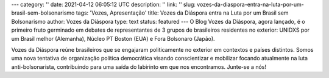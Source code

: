 ---
category: ''
date: 2021-04-12 06:05:12 UTC
description: ''
link: ''
slug: vozes-da-diaspora-entra-na-luta-por-um-brasil-sem-bolsonarismo
tags: 'Vozes, Apresentação'
title: Vozes da Diáspora entra na Luta por um Brasil sem Bolsonarismo
author: Vozes da Diáspora
type: text
status: featured
---
O Blog Vozes da Diáspora, agora lançado, é o primeiro fruto germinado em debates de representantes de 3 grupos de brasileiros residentes no exterior: UNIDXS por um Brasil melhor (Alemanha), Núcleo PT Boston (EUA) e Fora Bolsonaro (Japão). 

Vozes da Diáspora reúne brasileiros que se engajaram politicamente no exterior
em contextos e países distintos. Somos uma nova tentativa de organização
política democrática visando conscientizar e mobilizar focando atualmente na
luta anti-bolsonarista, contribuindo para uma saída do labirinto em
que nos encontramos. Junte-se a nós!

